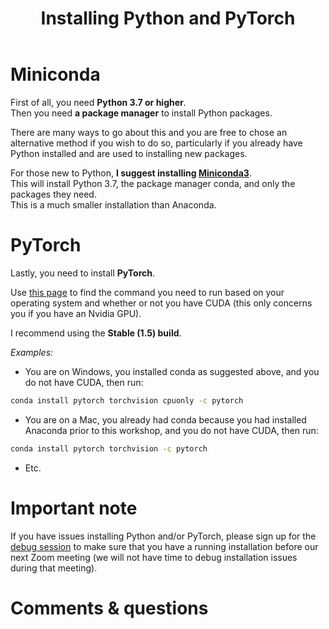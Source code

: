 #+title: Installing Python and PyTorch
#+description: Practice
#+colordes: #dc7309
#+slug: pt-04-install
#+weight: 4

* Miniconda

First of all, you need *Python 3.7 or higher*.\\
Then you need *a package manager* to install Python packages.

There are many ways to go about this and you are free to chose an alternative method if you wish to do so, particularly if you already have Python installed and are used to installing new packages.

For those new to Python, *I suggest installing [[https://docs.conda.io/en/latest/miniconda.html][Miniconda3]]*.\\
This will install Python 3.7, the package manager conda, and only the packages they need.\\
This is a much smaller installation than Anaconda.

* PyTorch

Lastly, you need to install *PyTorch*.

Use [[https://pytorch.org/get-started/locally/][this page]] to find the command you need to run based on your operating system and whether or not you have CUDA (this only concerns you if you have an Nvidia GPU).

I recommend using the *Stable (1.5) build*.

/Examples:/

- You are on Windows, you installed conda as suggested above, and you do not have CUDA, then run:

#+BEGIN_src sh
conda install pytorch torchvision cpuonly -c pytorch
#+END_src

- You are on a Mac, you already had conda because you had installed Anaconda prior to this workshop, and you do not have CUDA, then run:

#+BEGIN_src sh
conda install pytorch torchvision -c pytorch
#+END_src

- Etc.

* Important note

If you have issues installing Python and/or PyTorch, please sign up for the [[https://westgrid-ml.netlify.app/school/pt-05-debug.html][debug session]] to make sure that you have a running installation before our next Zoom meeting (we will not have time to debug installation issues during that meeting).

* Comments & questions
